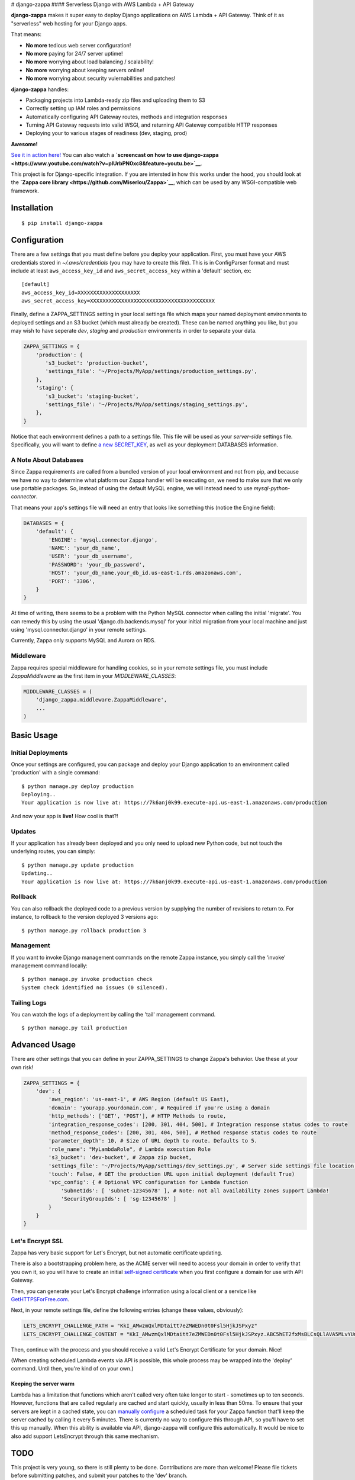 |Logo| # django-zappa |Build Status| #### Serverless Django with AWS
Lambda + API Gateway

**django-zappa** makes it super easy to deploy Django applications on
AWS Lambda + API Gateway. Think of it as "serverless" web hosting for
your Django apps.

That means:

-  **No more** tedious web server configuration!
-  **No more** paying for 24/7 server uptime!
-  **No more** worrying about load balancing / scalability!
-  **No more** worrying about keeping servers online!
-  **No more** worrying about security vulernabilities and patches!

**django-zappa** handles:

-  Packaging projects into Lambda-ready zip files and uploading them to
   S3
-  Correctly setting up IAM roles and permissions
-  Automatically configuring API Gateway routes, methods and integration
   responses
-  Turning API Gateway requests into valid WSGI, and returning API
   Gateway compatible HTTP responses
-  Deploying your to various stages of readiness (dev, staging, prod)

**Awesome!**

`See it in action here! <https://zappa.gun.io/>`__ You can also watch a
**`screencast on how to use
django-zappa <https://www.youtube.com/watch?v=plUrbPN0xc8&feature=youtu.be>`__**.

This project is for Django-specific integration. If you are intersted in
how this works under the hood, you should look at the **`Zappa core
library <https://github.com/Miserlou/Zappa>`__**, which can be used by
any WSGI-compatible web framework.

Installation
============

::

    $ pip install django-zappa

Configuration
=============

There are a few settings that you must define before you deploy your
application. First, you must have your AWS credentials stored in
*~/.aws/credentials* (you may have to create this file). This is in
ConfigParser format and must include at least ``aws_access_key_id`` and
``aws_secret_access_key`` within a 'default' section, ex:

::

    [default]
    aws_access_key_id=XXXXXXXXXXXXXXXXXXXX
    aws_secret_access_key=XXXXXXXXXXXXXXXXXXXXXXXXXXXXXXXXXXXXXXXX

Finally, define a ZAPPA\_SETTINGS setting in your local settings file
which maps your named deployment environments to deployed settings and
an S3 bucket (which must already be created). These can be named
anything you like, but you may wish to have seperate *dev*, *staging*
and *production* environments in order to separate your data.

.. code:: python

    ZAPPA_SETTINGS = {
        'production': {
           's3_bucket': 'production-bucket',
           'settings_file': '~/Projects/MyApp/settings/production_settings.py',
        },
        'staging': {
           's3_bucket': 'staging-bucket',
           'settings_file': '~/Projects/MyApp/settings/staging_settings.py',
        },
    }

Notice that each environment defines a path to a settings file. This
file will be used as your *server-side* settings file. Specifically, you
will want to define `a new
SECRET\_KEY <https://gist.github.com/Miserlou/a9cbe22d06cbabc07f21>`__,
as well as your deployment DATABASES information.

A Note About Databases
----------------------

Since Zappa requirements are called from a bundled version of your local
environment and not from pip, and because we have no way to determine
what platform our Zappa handler will be executing on, we need to make
sure that we only use portable packages. So, instead of using the
default MySQL engine, we will instead need to use
*mysql-python-connector*.

That means your app's settings file will need an entry that looks like
something this (notice the Engine field):

.. code:: python

    DATABASES = {
        'default': {
            'ENGINE': 'mysql.connector.django',
            'NAME': 'your_db_name',
            'USER': 'your_db_username',
            'PASSWORD': 'your_db_password',
            'HOST': 'your_db_name.your_db_id.us-east-1.rds.amazonaws.com',
            'PORT': '3306',
        }
    }

At time of writing, there seems to be a problem with the Python MySQL
connector when calling the initial 'migrate'. You can remedy this by
using the usual 'django.db.backends.mysql' for your initial migration
from your local machine and just using 'mysql.connector.django' in your
remote settings.

Currently, Zappa only supports MySQL and Aurora on RDS.

Middleware
----------

Zappa requires special middleware for handling cookies, so in your
remote settings file, you must include *ZappaMiddleware* as the first
item in your *MIDDLEWARE\_CLASSES*:

.. code:: python

    MIDDLEWARE_CLASSES = (
        'django_zappa.middleware.ZappaMiddleware',
        ...
    )

Basic Usage
===========

Initial Deployments
-------------------

Once your settings are configured, you can package and deploy your
Django application to an environment called 'production' with a single
command:

::

    $ python manage.py deploy production
    Deploying..
    Your application is now live at: https://7k6anj0k99.execute-api.us-east-1.amazonaws.com/production

And now your app is **live!** How cool is that?!

Updates
-------

If your application has already been deployed and you only need to
upload new Python code, but not touch the underlying routes, you can
simply:

::

    $ python manage.py update production
    Updating..
    Your application is now live at: https://7k6anj0k99.execute-api.us-east-1.amazonaws.com/production

Rollback
--------

You can also rollback the deployed code to a previous version by
supplying the number of revisions to return to. For instance, to
rollback to the version deployed 3 versions ago:

::

    $ python manage.py rollback production 3

Management
----------

If you want to invoke Django management commands on the remote Zappa
instance, you simply call the 'invoke' management command locally:

::

    $ python manage.py invoke production check
    System check identified no issues (0 silenced).

Tailing Logs
------------

You can watch the logs of a deployment by calling the 'tail' management
command.

::

    $ python manage.py tail production

Advanced Usage
==============

There are other settings that you can define in your ZAPPA\_SETTINGS to
change Zappa's behavior. Use these at your own risk!

.. code:: python

    ZAPPA_SETTINGS = {
        'dev': {
            'aws_region': 'us-east-1', # AWS Region (default US East),
            'domain': 'yourapp.yourdomain.com', # Required if you're using a domain
            'http_methods': ['GET', 'POST'], # HTTP Methods to route,
            'integration_response_codes': [200, 301, 404, 500], # Integration response status codes to route
            'method_response_codes': [200, 301, 404, 500], # Method response status codes to route
            'parameter_depth': 10, # Size of URL depth to route. Defaults to 5.
            'role_name': "MyLambdaRole", # Lambda execution Role
            's3_bucket': 'dev-bucket', # Zappa zip bucket,
            'settings_file': '~/Projects/MyApp/settings/dev_settings.py', # Server side settings file location,
            'touch': False, # GET the production URL upon initial deployment (default True)
            'vpc_config': { # Optional VPC configuration for Lambda function
                'SubnetIds': [ 'subnet-12345678' ], # Note: not all availability zones support Lambda!
                'SecurityGroupIds': [ 'sg-12345678' ]
            }
        }
    }

Let's Encrypt SSL
-----------------

Zappa has very basic support for Let's Encrypt, but not automatic
certificate updating.

There is also a bootstrapping problem here, as the ACME server will need
to access your domain in order to verify that you own it, so you will
have to create an initial `self-signed
certificate <https://devcenter.heroku.com/articles/ssl-certificate-self>`__
when you first configure a domain for use with API Gateway.

Then, you can generate your Let's Encrypt challenge information using a
local client or a service like
`GetHTTPSForFree.com <https://gethttpsforfree.com/>`__.

Next, in your remote settings file, define the following entries (change
these values, obviously):

.. code:: python

    LETS_ENCRYPT_CHALLENGE_PATH = "KkI_AMwzmQxlMDtaitt7eZMWEDn0t0Fsl5HjkJSPxyz"
    LETS_ENCRYPT_CHALLENGE_CONTENT = "KkI_AMwzmQxlMDtaitt7eZMWEDn0t0Fsl5HjkJSPxyz.ABC5hET2fxMsBLCsQLlAVA5MLvYUnX8gEAYaXN0xI4Y"

Then, continue with the process and you should receive a valid Let's
Encrypt Certificate for your domain. Nice!

(When creating scheduled Lambda events via API is possible, this whole
process may be wrapped into the 'deploy' command. Until then, you're
kind of on your own.)

Keeping the server warm
~~~~~~~~~~~~~~~~~~~~~~~

Lambda has a limitation that functions which aren't called very often
take longer to start - sometimes up to ten seconds. However, functions
that are called regularly are cached and start quickly, usually in less
than 50ms. To ensure that your servers are kept in a cached state, you
can `manually configure <http://stackoverflow.com/a/27382253>`__ a
scheduled task for your Zappa function that'll keep the server cached by
calling it every 5 minutes. There is currently no way to configure this
through API, so you'll have to set this up manually. When this ability
is available via API, django-zappa will configure this automatically. It
would be nice to also add support LetsEncrypt through this same
mechanism.

TODO
====

This project is very young, so there is still plenty to be done.
Contributions are more than welcome! Please file tickets before
submitting patches, and submit your patches to the 'dev' branch.

Things that need work right now:

-  Testing!
-  Feedback!
-  Real documentation / website!

.. |Logo| image:: http://i.imgur.com/vLflpND.gif
.. |Build Status| image:: https://travis-ci.org/Miserlou/django-zappa.svg
   :target: https://travis-ci.org/Miserlou/django-zappa


